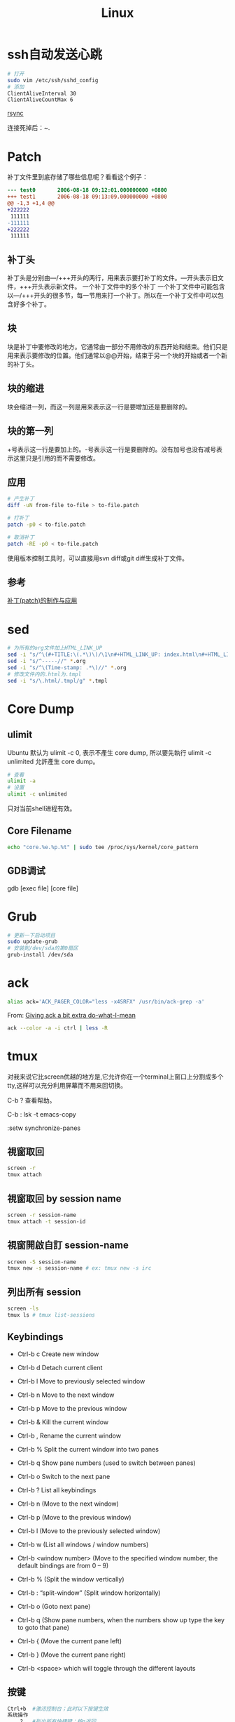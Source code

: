 #+TITLE: Linux
#+LINK_UP: index.html
#+LINK_HOME: index.html

* ssh自动发送心跳
  #+BEGIN_SRC sh
    # 打开
    sudo vim /etc/ssh/sshd_config
    # 添加
    ClientAliveInterval 30
    ClientAliveCountMax 6
  #+END_SRC

  [[http://roclinux.cn/?p%3D2643][rsync]]

  连接死掉后：~.

* Patch
  补丁文件里到底存储了哪些信息呢？看看这个例子：

  #+BEGIN_SRC diff
    --- test0       2006-08-18 09:12:01.000000000 +0800
    +++ test1       2006-08-18 09:13:09.000000000 +0800
    @@ -1,3 +1,4 @@
    +222222
     111111
    -111111
    +222222
     111111

  #+END_SRC

** 补丁头
   补丁头是分别由---/+++开头的两行，用来表示要打补丁的文件。---开头表示旧文件，+++开头表示新文件。
   一个补丁文件中的多个补丁
   一个补丁文件中可能包含以---/+++开头的很多节，每一节用来打一个补丁。所以在一个补丁文件中可以包含好多个补丁。

** 块
   块是补丁中要修改的地方。它通常由一部分不用修改的东西开始和结束。他们只是用来表示要修改的位置。他们通常以@@开始，结束于另一个块的开始或者一个新的补丁头。

** 块的缩进
   块会缩进一列，而这一列是用来表示这一行是要增加还是要删除的。

** 块的第一列
   +号表示这一行是要加上的。-号表示这一行是要删除的。没有加号也没有减号表示这里只是引用的而不需要修改。

** 应用

   #+BEGIN_SRC sh
     # 产生补丁
     diff -uN from-file to-file > to-file.patch

     # 打补丁
     patch -p0 < to-file.patch

     # 取消补丁
     patch -RE -p0 < to-file.patch
   #+END_SRC

   使用版本控制工具时，可以直接用svn diff或git diff生成补丁文件。

** 参考
   [[http://linux-wiki.cn/wiki/zh-hans/%25E8%25A1%25A5%25E4%25B8%2581(patch)%25E7%259A%2584%25E5%2588%25B6%25E4%25BD%259C%25E4%25B8%258E%25E5%25BA%2594%25E7%2594%25A8][补丁(patch)的制作与应用]]

* sed
  #+BEGIN_SRC sh
    # 为所有的org文件加上HTML_LINK_UP
    sed -i "s/^\(#+TITLE:\(.*\)\)/\1\n#+HTML_LINK_UP: index.html\n#+HTML_LINK_HOME: index.html/" *.org
    sed -i "s/^-----//" *.org
    sed -i "s/^\(Time-stamp: .*\)//" *.org
    # 修改文件内的.html为.tmpl
    sed -i "s/\.html/.tmpl/g" *.tmpl
  #+END_SRC

* Core Dump

** ulimit
   Ubuntu 默认为 ulimit -c 0, 表示不產生 core dump, 所以要先執行 ulimit -c unlimited 允許產生 core dump。

   #+BEGIN_SRC sh
     # 查看
     ulimit -a
     # 设置
     ulimit -c unlimited
   #+END_SRC

   只对当前shell进程有效。


** Core Filename
   #+BEGIN_SRC sh
     echo "core.%e.%p.%t" | sudo tee /proc/sys/kernel/core_pattern
   #+END_SRC

** GDB调试
   gdb [exec file] [core file]

* Grub
  #+BEGIN_SRC sh
    # 更新一下启动项目
    sudo update-grub
    # 安装到/dev/sda的第0扇区
    grub-install /dev/sda
  #+END_SRC

* ack
  #+BEGIN_SRC sh
    alias ack='ACK_PAGER_COLOR="less -x4SRFX" /usr/bin/ack-grep -a'
  #+END_SRC

  From: [[http://shuttlethread.com/blog/useful-ack-defaults][Giving ack a bit extra do-what-I-mean]]

  #+BEGIN_SRC sh
    ack --color -a -i ctrl | less -R
  #+END_SRC

* tmux
  对我来说它比screen优越的地方是,它允许你在一个terminal上窗口上分割成多个tty,这样可以充分利用屏幕而不用来回切换。

  C-b ? 查看帮助。

  C-b : lsk -t emacs-copy

  :setw synchronize-panes

** 視窗取回
   #+BEGIN_SRC sh
     screen -r
     tmux attach
   #+END_SRC

** 視窗取回 by session name
   #+BEGIN_SRC sh
     screen -r session-name
     tmux attach -t session-id
   #+END_SRC

** 視窗開啟自訂 session-name
   #+BEGIN_SRC sh
     screen -S session-name
     tmux new -s session-name # ex: tmux new -s irc
   #+END_SRC

** 列出所有 session
   #+BEGIN_SRC sh
     screen -ls
     tmux ls # tmux list-sessions
   #+END_SRC


** Keybindings
   - Ctrl-b c Create new window
   - Ctrl-b d Detach current client
   - Ctrl-b l Move to previously selected window
   - Ctrl-b n Move to the next window
   - Ctrl-b p Move to the previous window
   - Ctrl-b & Kill the current window
   - Ctrl-b , Rename the current window
   - Ctrl-b % Split the current window into two panes
   - Ctrl-b q Show pane numbers (used to switch between panes)
   - Ctrl-b o Switch to the next pane
   - Ctrl-b ? List all keybindings

   - Ctrl-b n (Move to the next window)
   - Ctrl-b p (Move to the previous window)
   - Ctrl-b l (Move to the previously selected window)
   - Ctrl-b w (List all windows / window numbers)
   - Ctrl-b <window number> (Move to the specified window number, the default bindings are from 0 – 9)

   - Ctrl-b % (Split the window vertically)
   - Ctrl-b : “split-window” (Split window horizontally)
   - Ctrl-b o (Goto next pane)
   - Ctrl-b q (Show pane numbers, when the numbers show up type the key to goto that pane)
   - Ctrl-b { (Move the current pane left)
   - Ctrl-b } (Move the current pane right)

   - Ctrl-b <space> which will toggle through the different layouts

** 按键
   #+BEGIN_SRC sh
     Ctrl+b  #激活控制台；此时以下按键生效
     系统操作
         ?   #列出所有快捷键；按q返回
         d   #脱离当前会话；这样可以暂时返回Shell界面，输入tmux attach能够重新进入之前的会话
         D   #选择要脱离的会话；在同时开启了多个会话时使用
         Ctrl+z  #挂起当前会话
         r   #强制重绘未脱离的会话
         s   #选择并切换会话；在同时开启了多个会话时使用
         :   #进入命令行模式；此时可以输入支持的命令，例如kill-server可以关闭服务器
         [   #进入复制模式；此时的操作与vi/emacs相同，按q/Esc退出
         ~   #列出提示信息缓存；其中包含了之前tmux返回的各种提示信息
     窗口操作
         c   #创建新窗口
         &   #关闭当前窗口
         数字键 #切换至指定窗口
         p   #切换至上一窗口
         n   #切换至下一窗口
         l   #在前后两个窗口间互相切换
         w   #通过窗口列表切换窗口
         ,   #重命名当前窗口；这样便于识别
         .   #修改当前窗口编号；相当于窗口重新排序
         f   #在所有窗口中查找指定文本
     面板操作
         ”   #将当前面板平分为上下两块
         %   #将当前面板平分为左右两块
         x   #关闭当前面板
         !   #将当前面板置于新窗口；即新建一个窗口，其中仅包含当前面板
         Ctrl+方向键    #以1个单元格为单位移动边缘以调整当前面板大小
         Alt+方向键 #以5个单元格为单位移动边缘以调整当前面板大小
         Space   #在预置的面板布局中循环切换；依次包括even-horizontal、even-vertical、main-horizontal、main-vertical、tiled
         q   #显示面板编号
         o   #在当前窗口中选择下一面板
         方向键 #移动光标以选择面板
         {   #向前置换当前面板
         }   #向后置换当前面板
         Alt+o   #逆时针旋转当前窗口的面板
         Ctrl+o  #顺时针旋转当前窗口的面板
   #+END_SRC

** Automatically start tmux on SSH login
   tmux is a terminal multiplexer, much like screen. Here is how to start it on SSH login (adapted from the script for screen at http://taint.org/wk/RemoteLoginAutoScreen):

   #+BEGIN_SRC sh
     if [ "$PS1" != "" -a "${STARTED_TMUX:-x}" = x -a "${SSH_TTY:-x}" != x ]
     then
         STARTED_TMUX=1; export STARTED_TMUX
         sleep 1
         ( (tmux has-session -t remote && tmux attach-session -t remote) || (tmux new-session -s remote) ) && exit 0
         echo "tmux failed to start"
     fi
   #+END_SRC

   Put it somewhere in your .bashrc. This will make all SSH logins default to the same session (remote). If you close the final window in that session, the session will be closed and all the clients connected to that session will exit. You can attach the client to another session by using attach-session.

** 资料
   [[http://blog.longwin.com.tw/2011/04/tmux-learn-screen-config-2011/][Tmux 教學 + Screen 到 Tmux 的無痛轉換]]

   [[http://apc999.blogspot.com/2011/04/tmux-screen.html][tmux: 更好的screen]]

   [[http://blog.hawkhost.com/2010/06/28/tmux-the-terminal-multiplexer/][TMUX – The Terminal Multiplexer (Part 1)]]

   [[http://blog.hawkhost.com/2010/07/02/tmux-%25E2%2580%2593-the-terminal-multiplexer-part-2/][TMUX – The Terminal Multiplexer (Part 2)]]

   [[http://www.lampbo.org/others/opensource/tmux-multi-terminal-manager-usage-detail.html][多终端管理器tmux使用详解]]

   [[http://hjkl.me/tool/2012/05/31/tmux-how-to.html][tmux介绍]]

   [[http://tonkersten.com/2011/07/104-switching-to-tmux/][Switching to tmux]]

* 256 Colors Termial
  #+BEGIN_SRC sh
    tput colors
    # output 8

    sudo apt-get install ncurses-term
  #+END_SRC


  编辑 ~/.bashrc。
  #+BEGIN_SRC sh
    export TERM=xterm-256color
  #+END_SRC

  Save the changes, then force Bash to reload the configuration file:

  #+BEGIN_SRC sh
    source ~/.bashrc
    tput colors
    # output 256
  #+END_SRC

** Show colors in bash
   #+BEGIN_SRC sh
     for code in {0..255}; do echo -e "\e[38;05;${code}m $code: Test"; done
   #+END_SRC

* 给man上色
  #+BEGIN_SRC sh
    sudo apt-get install most

    export MANPAGER="/usr/bin/most -s"
  #+END_SRC

* powerline-shell
  https://github.com/milkbikis/powerline-shell

* autojump
  https://github.com/joelthelion/autojump

* Chrome
  Chrome在Linux下通过环境变量选择语言。

  #+BEGIN_SRC sh
    # 将Chrome切换到中文版了。
    export LANG="zh_CN.UTF-8"

    # 保存文件框使用GTK
    NO_CHROME_KDE_FILE_DIALOG=1
  #+END_SRC

** 插件
   #+BEGIN_EXAMPLE
   chrome://plugins
   #+END_EXAMPLE

* timezone
  #+BEGIN_SRC sh
    dpkg-reconfigure tzdata
  #+END_SRC

* Screen Brightness
  Edit /etc/rc.local, and add =echo 0 > /sys/class/backlight/acpi_video0/brightness=

* xrandr
  命令都可以进行TAB补全，所以参数不知道怎么打就狂TAB就好了。

  打开外接显示器(最高分辨率)，与笔记本液晶屏幕显示同样内容（克隆）
  #+BEGIN_SRC sh
  xrandr --output VGA --same-as LVDS --auto
  #+END_SRC

  打开外接显示器(分辨率为1024x768)，与笔记本液晶屏幕显示同样内容（克隆）

  #+BEGIN_SRC sh
  xrandr --output VGA --same-as LVDS --mode 1024x768
  #+END_SRC

  打开外接显示器(最高分辨率)，设置为右侧扩展屏幕
  #+BEGIN_SRC sh
  xrandr --output VGA --right-of LVDS --auto
  #+END_SRC

  关闭外接显示器
  #+BEGIN_SRC sh
  xrandr --output VGA --off
  #+END_SRC

  打开外接显示器，同时关闭笔记本液晶屏幕（只用外接显示器工作）
  #+BEGIN_SRC sh
  xrandr --output VGA --auto --output LVDS --off
  #+END_SRC

  关闭外接显示器，同时打开笔记本液晶屏幕 (只用笔记本液晶屏)
  #+BEGIN_SRC sh
  xrandr --output VGA --off --output LVDS --auto
  #+END_SRC

  From: http://baiba.net/blog/?action=show&id=71

* Postfix
  #+BEGIN_EXAMPLE
    smtplib.SMTPSenderRefused: (552, '5.3.4 Message size exceeds fixed limit', 'root@everet.org')
  #+END_EXAMPLE

  在/etc/postfix/main.cf中加上:
  #+BEGIN_EXAMPLE
    message_size_limit = 102400000
  #+END_EXAMPLE
  这个是100MB，可以通过
  #+BEGIN_SRC sh
    sudo postconf message_size_limit
  #+END_SRC
  查看限额。

* 查看CPU核数
  #+BEGIN_SRC sh
    grep -c "model name" /proc/cpuinfo
  #+END_SRC

* uptime
  uptime有三个值，分别代表1分钟、5分钟、15分钟的负载。2个CPU表明系统负荷可以达到2.0，此时每个CPU都达到100%的工作量。推广开来，n个CPU的电脑，可接受的系统负荷最大为n.0。

  [[http://www.ruanyifeng.com/blog/2011/07/linux_load_average_explained.html][理解Linux系统负荷]]

* 解压.tar.xz
  #+BEGIN_SRC sh
    tar Jxvf xxx.tar.xz
  #+END_SRC

* 解压7z
  #+BEGIN_SRC sh
    7z x filename.7z
  #+END_SRC
* nethogs
  查看网络流量被哪些进程占用。

* 登录密码错误延迟
  Edit the /etc/pam.d/common-auth file as follows.

  #+BEGIN_SRC text
    # As of pam 1.0.1-6, this file is managed by pam-auth-update by default.
    # To take advantage of this, it is recommended that you configure any
    # local modules either before or after the default block, and use
    # pam-auth-update to manage selection of other modules.  See
    # pam-auth-update(8) for details.

    # here are the per-package modules (the "Primary" block)
    auth    [success=1 default=ignore]      pam_unix.so nullok_secure nodelay
    # here's the fallback if no module succeeds
    auth    requisite                       pam_deny.so
    # prime the stack with a positive return value if there isn't one already;
    # this avoids us returning an error just because nothing sets a success code
    # since the modules above will each just jump around
    auth    required                        pam_permit.so
    # and here are more per-package modules (the "Additional" block)
    # end of pam-auth-update config
  #+END_SRC

* sar
  #+BEGIN_SRC sh
    dpkg-reconfigure sysstat
  #+END_SRC

  配置sysstat，或者编辑/etc/default/sysstat中ENABLED的值为false或者true。

  然后

  #+BEGIN_SRC sh
    service sysstat start
  #+END_SRC

** 基本命令
   #+BEGIN_SRC sh
     # 表示每60秒输出一次，共输出5次
     sar 60 5
   #+END_SRC


** 保存到文件
   #+BEGIN_SRC sh
     # save
     sar 60 5 -o sys_info
     # read
     sar -f sys_info
   #+END_SRC

** 多核处理器
   有一个选项-P，就是用来为多核处理器而设计的。
   #+BEGIN_EXAMPLE
     -b：报告I/O使用情况以及传输速率。（只适用于2.5及之前的内核，所以新内核有可能不支持这个选项）

     -B：报告“页”使用情况

     -c：报告进程创建情况

     -d：报告每一个块设备的使用情况
     （当你使用时，你会发现在DEV列有类似dev1-7格式的字符串，
     其中1代表设备的主序号，n代表设备的从序号，
     而且rd_sec/s列和wr_sec/s列的单位都是512bytes，也就是512B，也就是0.5KB）

     -I：汇报中断情况

     -n：汇报网络情况

     -P：设定CPU

     -q：汇报队列长度和负载信息

     -r：汇报内存和交换区使用情况

     -R：汇报内存情况

     -u：汇报CPU使用情况

     -v：汇报i节点、文件和其他内核表信息

     -w：汇报系统上下文切换情况

     -x：可以针对某个特定PID给出统计信息，
     可以直接指定进程ID号；
     也可以指定为SELF，这样就是检测sar进程本身；
     如果设定为ALL，则表示汇报所有系统进程信息。

     -X：汇报特定PID的子进程的信息

     -y：设定TTY设备的信息。
   #+END_EXAMPLE


* 源代码统计
  #+BEGIN_SRC sh
    cloc
  #+END_SRC

* autotools
  1. http://www.lugod.org/presentations/autotools/presentation/autotools.pdf
  2. http://www.laruence.com/2009/11/18/1154.html

** Summary
   1. Create sources, “Makefile.am”
   2. `autoscan`
   3. Rename “configure.scan” to “configure.ac”
   4. `autoheader`
   5. Add AM_INIT_AUTOMAKE to “configure.ac”
   6. `aclocal`
   7. `automake ­­add­missing ­­copy`
   8. `autoconf`
   9. `./configure`
   10. `make`
   11. `make install`

** If you modify your source...
   1. Run `autoscan` again
   2. Compare configure.scan with configure.ac. And update configure.ac
   3. Run `autoreconf`

* awk
** 制定变量
   #+BEGIN_SRC sh
     nmap -sP -PR $1 | awk -v my_ip=$2 '/^Nmap scan report for/ {if ($5 != my_ip) print $5}' | ./arpkill.py

     # You can pass shell variables to awk using the -v option:
     n1=5
     n2=10
     echo | awk -v x=$n1 -v y=$n2 -f program.awk

     # awk program
     BEGIN{ans=x+y}
     {print ans}
     END{}
   #+END_SRC

** demo
   #+BEGIN_SRC sh
     awk '$9 == 500 ' /var/log/httpd/access.log
     awk '$9 == 500 {print} ' /var/log/httpd/access.log
     awk '$9 == 500 {print $0} ' /var/log/httpd/access.log

     awk '/tom|jerry|vivek/' /etc/passwd

     awk -F':' '{ print $1 }' /etc/passwd | sort

     # Print 1st Line From File
     awk "NR==1{print;exit}" /etc/resolv.conf
     awk "NR==$line{print;exit}" /etc/resolv.conf

     # You get the sum of all the numbers in a column:
     awk '{total += $1} END {print total}' earnings.txt

     # List your top 10 favorite commands:
     history | awk '{print $2}' | sort | uniq -c | sort -rn | head
   #+END_SRC

* zsh
  #+BEGIN_SRC sh
    cp ~/.oh-my-zsh/templates/zshrc.zsh-template ~/.zshrc

    chsh -s /bin/zsh
  #+END_SRC

* swap
** 创建swap分区
   #+BEGIN_SRC sh
     sudo swapoff -a # 停止所有的swap分区
     sudo fdisk /dev/sda
     # t -> 82(Linux swap)
     sudo mkswap /dev/sda4
     sudo swapon /dev/sda4
     # Edit /etc/fstab
     # /dev/sda4 swap swap defaults 0 0

   #+END_SRC

** 文件swap
   #+BEGIN_SRC sh
     sudo dd if=/dev/zero of=/root/swapfile bs=4M count=1024

     sudo mkswap /root/swapfile #建立swap的文件系统

     sudo swapon /root/swapfile #启用swap文件

     # Edit /etc/fstab
     # /root/swapfile swap swap defaults 0 0
   #+END_SRC

* grub

** grub rescue
   首先在rescue界面中尝试启动normal版本的grub
   #+BEGIN_SRC sh
     ls
     # 然后遍历每个分区，找到有/boot/grub的分区
     ls (hd0, 0)/boot/grub
     set root=(hd0,2)
     set prefix=(hd0,2)/boot/grub/i386-pc
     insmod normal.mod
     normal
   #+END_SRC

   然后进入到Linux中：
   #+BEGIN_SRC sh
     sudo update-grub
     sudo grub-install /dev/sda
   #+END_SRC

* ssh
** 原理
   bla bla

** 生成公私钥
   #+BEGIN_SRC sh
     ssh-keygen -t ras -C "home"
   #+END_SRC

** 复制公钥
   #+BEGIN_SRC sh
     # Copy your SSH public key on a remote machine for passwordless login - the easy way
     ssh-copy-id -i id_rsa_work username@hostname
     ssh-copy-id '-p 1990 root@ras.everet.org' # you need to quote if you don't use a standard port

     ssh username@hostname 'mkdir -p .ssh && cat >> .ssh/authorized_keys' < ~/.ssh/id_rsa.pub
   #+END_SRC

** 查看指纹
  #+BEGIN_SRC sh
    ssh-keygen -l
  #+END_SRC

** 直接执行命令
   #+BEGIN_SRC sh
     ssh username@hostname "free -m"
   #+END_SRC

** 一句话创建sock5代理
   #+BEGIN_SRC sh
     ssh -qfnNT -D 127.0.0.1:3389 -l root -p 1990 ipv6.everet.org
   #+END_SRC

** 通过中间服务器连接另一台服务器
   #+BEGIN_SRC sh
     # SSH connection through host in the middle
     ssh -t reachable_host ssh unreachable_host
   #+END_SRC

** Agent Forwards
   如果我们有三台计算机：home-pc、server-1和server-2。我们从home-pc通过ssh登录到server-1，然后，我们需要从server-1登录到server-2。我们可以怎么做呢？
   #+BEGIN_SRC sh
     ssh -A username@hostname
   #+END_SRC

** 打印调试信息
   #+BEGIN_SRC sh
     ssh -v username@hostname
   #+END_SRC

* swap ctrl and caps lock
**  On Debian GNU/Linux (console-setup method, newer)
    To make CAPS LOCK another control key, edit the file /etc/default/keyboard and change the line which reads

    #+BEGIN_EXAMPLE
      XKBOPTIONS="ctrl:nocaps"                # Some people prefer "ctrl:swapcaps"

      sudo dpkg-reconfigure -phigh console-setup
    #+END_EXAMPLE


* 关闭图形界面
  #+BEGIN_SRC sh
    /etc/init.d/gdm3 stop

    update-rc.d -f gdm3 remove

    # /etc/init.d/gdm3 start
  #+END_SRC

* 网络设置
  #+BEGIN_SRC sh
    vi /etc/network/interfaces
  #+END_SRC

  #+BEGIN_EXAMPLE
    auto eth0
    allow-hotplug eth0
    iface eth0 inet dhcp

    auto eth1
    iface eth1 inet static
    address 192.168.56.56
    netmask 255.255.255.0
    network 192.168.56.0
  #+END_EXAMPLE

* 杀进程
  kill -9， 这个强大和危险的命令迫使进程在运行时突然终止，进程在结束后不能自我清理。危害是导致系统资源无法正常释放，一般不推荐使用，除非其他办法都无效。
  当使用此命令时，一定要通过ps -ef确认没有剩下任何僵尸进程。只能通过终止父进程来消除僵尸进程。如果僵尸进程被init收养，问题就比较严重了。杀死init进程意味着关闭系统。
  如果系统中有僵尸进程，并且其父进程是init，而且僵尸进程占用了大量的系统资源，那么就需要在某个时候重启机器以清除进程表了。
  #+BEGIN_SRC sh
    pgrep emacs
    pidof emacs
    pkill emacs
    killall emacs
  #+END_SRC

  from: [[http://blog.csdn.net/ithomer/article/details/9402431][Linux kill, killall, kill -9]]

* 查找
** which
   只能查可执行文件和别名(alias) ，并在PATH变量里面寻找

** whereis
   只能查二进制文件（含可执行文件）、说明文档，源文件等，从linux文件数据库（/var/lib/slocate/slocate.db 或 /var/lib/mlocate/mlocate.db）寻找，所以有可能找到刚刚删除，或者没有发现新建的文件

** locate
   在数据库里查找，数据库大至每天更新一次，文件名是部分匹配（见 3 locate passwd 的结果：opasswd）

** find
   最强大，什么都能查，根据条件查找文件，在硬盘上查找，效率很低

   from: [[http://blog.csdn.net/ithomer/article/details/9391279][Linux下which、whereis、locate、find 区别]]

* 重定向
  #+BEGIN_SRC sh
    python proxy.py > /dev/null 2>&1
  #+END_SRC

  - cmd >a 2>a 相当于使用了FD1、FD2两个互相竞争使用文件 a 的管道；
  - cmd >a 2>&1 只使用了一个管道FD1，但已经包括了stdout和stderr。从IO效率上来讲，cmd >a 2>&1的效率更高。

* 配置新环境
  http://www.bash2zsh.com/zsh_refcard/refcard.pdf

** shell
   #+BEGIN_SRC sh
     apt-get install zsh
     curl -L https://github.com/robbyrussell/oh-my-zsh/raw/master/tools/install.sh | sh
   #+END_SRC

** config
   #+BEGIN_SRC sh
     git clone https://github.com/cedricporter/vim-emacs-setting.git ~/vim-emacs-setting
     (cd ~/vim-emacs-setting && ./install.sh)
   #+END_SRC

** emacs
   #+BEGIN_SRC sh
     apt-get build-dep emacs
     wget http://ftpmirror.gnu.org/emacs/emacs-24.3.tar.gz
     tar zxvf emacs-24.3.tar.gz
     (cd emacs-24.3 && ./configure --prefix="$HOME/my-emacs" && make -j4 && make install)
   #+END_SRC

* 加密文件
** with password
*** gpg
    #+BEGIN_SRC sh
      # 加密
      gpg -c myfinancial.info.txt

      # 解密
      gpg myfinancial.info.txt.gpg
      gpg myfinancial.info.gpg –o financial.info.txt
    #+END_SRC
    from: [[http://www.cyberciti.biz/tips/linux-how-to-encrypt-and-decrypt-files-with-a-password.html][Linux: HowTo Encrypt And Decrypt Files With A Password]]

*** openssl
    #+BEGIN_SRC sh
      openssl enc -aes-256-cbc -in my.pdf -out mydata.enc

      openssl enc -aes-256-cbc -d -in mydata.enc -out mydecrypted.pdf
    #+END_SRC

**** with base64
     #+BEGIN_SRC sh
       cat test | openssl enc -aes-256-cbc | base64 > b.txt
       cat b.txt | base64 -d | openssl enc -aes-256-cbc -d
     #+END_SRC

** use rsa
   #+BEGIN_SRC sh
     # Convert RSA public key and private key to PEM format:
     openssl rsa -in ~/.ssh/id_rsa -outform pem > id_rsa.pem
     openssl rsa -in ~/.ssh/id_rsa -pubout -outform pem > id_rsa.pub.pem

     # Encrypting a file with your public key:
     openssl rsautl -encrypt -pubin -inkey id_rsa.pub.pem -in file.txt -out file.enc

     # Decrypting the file with your private key:
     openssl rsautl -decrypt -inkey id_rsa.pem -in file.enc -out file.txt
   #+END_SRC
   from: [[http://unix.stackexchange.com/questions/27005/encrypting-file-only-with-ssh-priv-key][Encrypting file only with SSH -priv-key?]]

* 修改时区
  #+BEGIN_SRC sh
    # Ubuntu:
    dpkg-reconfigure tzdata

    # Redhat:
    redhat-config-date

    #CentOS/Fedora:
    system-config-date

    #FreeBSD/Slackware:
    tzselect
  #+END_SRC
